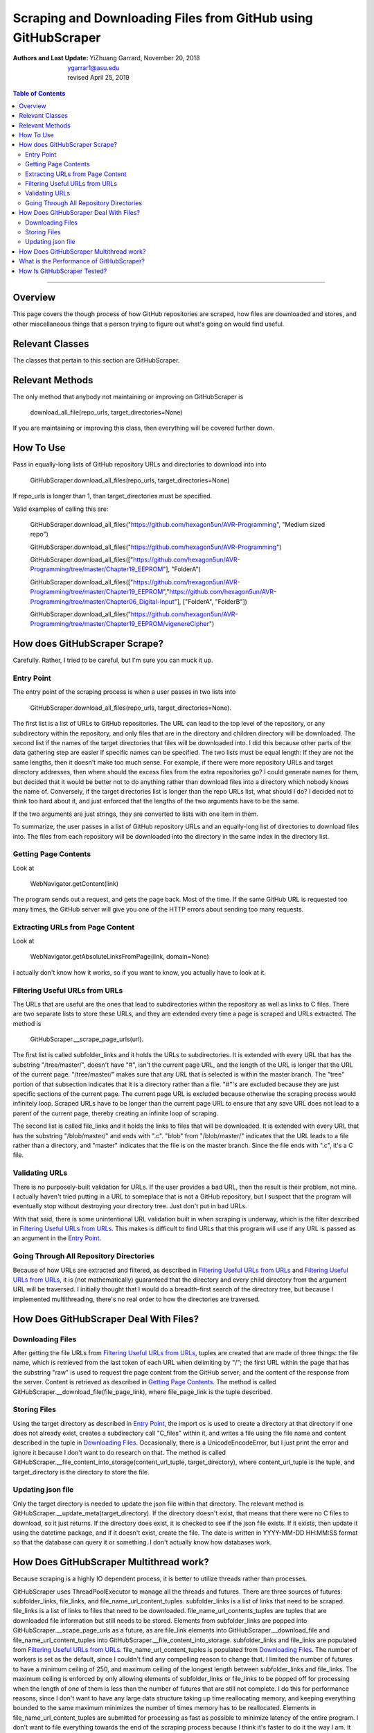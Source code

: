 Scraping and Downloading Files from GitHub using GitHubScraper
##################################################################

:Authors and Last Update:
    | YiZhuang Garrard, November 20, 2018
    | ygarrar1@asu.edu
    | revised April 25, 2019

.. contents:: Table of Contents
    :local:

-----------------------------------------------------------------------------------------------------------------

Overview
=========
This page covers the though process of how GitHub repositories are scraped, how files are downloaded and stores, and
other miscellaneous things that a person trying to figure out what's going on would find useful.

Relevant Classes
===================
The classes that pertain to this section are GitHubScraper.

Relevant Methods
================
The only method that anybody not maintaining or improving on GitHubScraper is

.. highlights::
    download_all_file(repo_urls, target_directories=None)

If you are maintaining or improving this class, then everything will be covered further down.

How To Use
==========
Pass in equally-long lists of GitHub repository URLs and directories to download into into

.. highlights::
    GitHubScraper.download_all_files(repo_urls, target_directories=None)

If repo_urls is longer than 1, than target_directories must be specified.

Valid examples of calling this are:

.. highlights::
    GitHubScraper.download_all_files("https://github.com/hexagon5un/AVR-Programming", "Medium sized repo")

    GitHubScraper.download_all_files("https://github.com/hexagon5un/AVR-Programming")

    GitHubScraper.download_all_files(["https://github.com/hexagon5un/AVR-Programming/tree/master/Chapter19_EEPROM"], "FolderA")

    GitHubScraper.download_all_files(["https://github.com/hexagon5un/AVR-Programming/tree/master/Chapter19_EEPROM","https://github.com/hexagon5un/AVR-Programming/tree/master/Chapter06_Digital-Input"], ["FolderA", "FolderB"])

    GitHubScraper.download_all_files("https://github.com/hexagon5un/AVR-Programming/tree/master/Chapter19_EEPROM/vigenereCipher")

How does GitHubScraper Scrape?
==============================================
Carefully. Rather, I tried to be careful, but I'm sure you can muck it up.

Entry Point
-----------
The entry point of the scraping process is when a user passes in two lists into

.. highlights::
    GitHubScraper.download_all_files(repo_urls, target_directories=None).

The first list is a list of URLs to GitHub repositories. The URL can lead to the top level of the repository, or any
subdirectory within the repository, and only files that are in the directory and children directory will be downloaded.
The second list if the names of the target directories that files will be downloaded into. I did this because other
parts of the data gathering step are easier if specific names can be specified. The two lists must be equal length: If
they are not the same lengths, then it doesn't make too much sense. For example, if there were more repository URLs and
target directory addresses, then where should the excess files from the extra repositories go? I could generate names
for them, but decided that it would be better not to do anything rather than download files into a directory which
nobody knows the name of. Conversely, if the target directories list is longer than the repo URLs list, what should I
do? I decided not to think too hard about it, and just enforced that the lengths of the two arguments have to be the
same.

If the two arguments are just strings, they are converted to lists with one item in them.

To summarize, the user passes in a list of GitHub repository URLs and an equally-long list of directories to download
files into. The files from each repository will be downloaded into the directory in the same index in the directory
list.

Getting Page Contents
---------------------
Look at

.. highlights::
    WebNavigator.getContent(link)

The program sends out a request, and gets the page back. Most of the time.
If the same GitHub URL is requested too many times, the GitHub server will give you one of the HTTP errors about
sending too many requests.

Extracting URLs from Page Content
---------------------------------
Look at

.. highlights::
    WebNavigator.getAbsoluteLinksFromPage(link, domain=None)

I actually don't know how it works, so if you want to know, you actually have to look at it.

Filtering Useful URLs from URLs
-------------------------------
The URLs that are useful are the ones that lead to subdirectories within the repository as well as links to C files.
There are two separate lists to store these URLs, and they are extended every time a page is scraped and URLs
extracted. The method is

.. highlights::
    GitHubScraper.__scrape_page_urls(url).

The first list is called subfolder_links and it holds the URLs to subdirectories. It is extended with every URL that has
the substring "/tree/master/", doesn't have "#", isn't the current page URL, and the length of the URL is longer that
the URL of the current page. "/tree/master/" makes sure that any URL that is selected is within the master branch. The
"tree" portion of that subsection indicates that it is a directory rather than a file. "#"'s are excluded because they
are just specific sections of the current page. The current page URL is excluded because otherwise the scraping process
would infinitely loop. Scraped URLs have to be longer than the current page URL to ensure that any save URL does not
lead to a parent of the current page, thereby creating an infinite loop of scraping.

The second list is called file_links and it holds the links to files that will be downloaded. It is extended with every
URL that has the substring "/blob/master/" and ends with ".c". "blob" from "/blob/master/" indicates that the URL
leads to a file rather than a directory, and "master" indicates that the file is on the master branch. Since the file
ends with ".c", it's a C file.

Validating URLs
---------------
There is no purposely-built validation for URLs. If the user provides a bad URL, then the result is their problem,
not mine. I actually haven't tried putting in a URL to someplace that is not a GitHub repository, but I suspect that
the program will eventually stop without destroying your directory tree. Just don't put in bad URLs.

With that said, there is some unintentional URL validation built in when scraping is underway, which is the filter
described in `Filtering Useful URLs from URLs`_. This makes is difficult to find URLs that this program will use if any
URL is passed as an argument in the `Entry Point`_.

Going Through All Repository Directories
----------------------------------------
Because of how URLs are extracted and filtered, as described in `Filtering Useful URLs from URLs`_ and
`Filtering Useful URLs from URLs`_, it is (not mathematically) guaranteed that the directory and every child directory
from the argument URL will be traversed. I initially thought that I would do a breadth-first search of the directory
tree, but because I implemented multithreading, there's no real order to how the directories are traversed.

How Does GitHubScraper Deal With Files?
=======================================

Downloading Files
--------------------------------------
After getting the file URLs from `Filtering Useful URLs from URLs`_, tuples are created that are made of three things:
the file name, which is retrieved from the last token of each URL when delimiting by "/"; the first URL within the page
that has the substring "raw" is used to request the page content from the GitHub server; and the content of the response
from the server. Content is retrieved as described in `Getting Page Contents`_. The method is called
GitHubScraper.__download_file(file_page_link), where file_page_link is the tuple described.

Storing Files
--------------------------------------
Using the target directory as described in `Entry Point`_, the import os is used to create a directory at that
directory if one does not already exist, creates a subdirectory call "C_files" within it, and writes a file using
the file name and content described in the tuple in `Downloading Files`_. Occasionally, there
is a UnicodeEncodeError, but I just print the error and ignore it because I don't want to do research on that.
The method is called GitHubScraper.__file_content_into_storage(content_url_tuple, target_directory), where
content_url_tuple is the tuple, and target_directory is the directory to store the file.

Updating json file
--------------------------------------------
Only the target directory is needed to update the json file within that directory. The relevant method is
GitHubScraper.__update_meta(target_directory). If the directory doesn't exist, that means that there were no C files
to download, so it just returns. If the directory does exist, it is checked to see if the json file exists. If it
exists, then update it using the datetime package, and if it doesn't exist, create the file. The date is written
in YYYY-MM-DD HH:MM:SS format so that the database can query it or something. I don't actually know how databases work.

How Does GitHubScraper Multithread work?
===========================================
Because scraping is a highly IO dependent process, it is better to utilize threads rather than processes.

GitHubScraper uses ThreadPoolExecutor to manage all the threads and futures. There are three sources of futures:
subfolder_links, file_links, and file_name_url_content_tuples. subfolder_links is a list of links that need to be
scraped. file_links is a list of links to files that need to be downloaded. file_name_url_contents_tuples are tuples
that are downloaded file information but still needs to be stored. Elements from subfolder_links are popped into
GitHubScraper.__scape_page_urls as a future, as are file_link elements into GitHubScraper.__download_file and
file_name_url_content_tuples into GitHubScraper.__file_content_into_storage. subfolder_links and file_links are
populated from `Filtering Useful URLs from URLs`_. file_name_url_content_tuples is populated from `Downloading
Files`_. The number of workers is set as the default, since I couldn't find any compelling reason to change that.
I limited the number of futures to have a minimum ceiling of 250, and maximum ceiling of the longest length between
subfolder_links and file_links. The maximum ceiling is enforced by only allowing elements of subfolder_links or
file_links to be popped off for processing when the length of one of them is less than the number of futures that
are still not complete. I do this for performance reasons, since I don't want to have any large data structure
taking up time reallocating memory, and keeping everything bounded to the same maximum minimizes the number of
times memory has to be reallocated. Elements in file_name_url_content_tuples are submitted for processing as fast
as possible to minimize latency of the entire program. I don't want to file everything towards the end of the
scraping process because I think it's faster to do it the way I am. It also keeps file_name_url_content_tuples to a
minimum, since it has the potential to be huge due it each tuple holding all the text of a file in addition to the
file name and the URL.

What is the Performance of GitHubScraper?
=========================================
About 100 kB/s of pure C code. This was measured by scraping through `Linux <https://github.com/torvalds/linux>`_. So
it's pretty slow.

How Is GitHubScraper Tested?
============================
Unit tests. I really need to put in more tests. They're not comprehensive right now.

